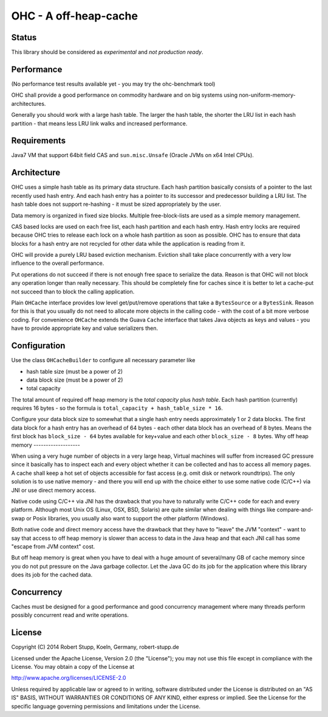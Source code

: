 OHC - A off-heap-cache
======================

Status
------

This library should be considered as *experimental* and *not production ready*.

Performance
-----------

(No performance test results available yet - you may try the ohc-benchmark tool)

OHC shall provide a good performance on commodity hardware and on big systems using non-uniform-memory-architectures.

Generally you should work with a large hash table. The larger the hash table, the shorter the LRU list in each
hash partition - that means less LRU link walks and increased performance.

Requirements
------------

Java7 VM that support 64bit field CAS and ``sun.misc.Unsafe`` (Oracle JVMs on x64 Intel CPUs).

Architecture
------------

OHC uses a simple hash table as its primary data structure. Each hash partition basically consists of a pointer
to the last recently used hash entry. And each hash entry has a pointer to its successor and predecessor building a
LRU list. The hash table does not support re-hashing - it must be sized appropriately by the user.

Data memory is organized in fixed size blocks. Multiple free-block-lists are used as a simple memory management.

CAS based locks are used on each free list, each hash partition and each hash entry. Hash entry locks are
required because OHC tries to release each lock on a whole hash partition as soon as possible. OHC has to
ensure that data blocks for a hash entry are not recycled for other data while the application is reading from it.

OHC will provide a purely LRU based eviction mechanism. Eviction shall take place concurrently with a very low
influence to the overall performance.

Put operations do not succeed if there is not enough free space to serialize the data. Reason is that OHC will
not block any operation longer than really necessary. This should be completely fine for caches since it is better
to let a cache-put not succeed than to block the calling application.

Plain ``OHCache`` interface provides low level get/put/remove operations that take a ``BytesSource`` or a
``BytesSink``. Reason for this is that you usually do not need to allocate more objects in the calling code -
with the cost of a bit more verbose coding. For convenience ``OHCache`` extends the Guava ``Cache`` interface
that takes Java objects as keys and values - you have to provide appropriate key and value serializers then.

Configuration
-------------

Use the class ``OHCacheBuilder`` to configure all necessary parameter like

- hash table size (must be a power of 2)
- data block size (must be a power of 2)
- total capacity

The total amount of required off heap memory is the *total capacity* plus *hash table*. Each hash partition (currently)
requires 16 bytes - so the formula is ``total_capacity + hash_table_size * 16``.

Configure your data block size to somewhat that a single hash entry needs approximately 1 or 2 data blocks.
The first data block for a hash entry has an overhead of 64 bytes - each other data block has an overhead
of 8 bytes. Means the first block has ``block_size - 64`` bytes available for key+value and each other
``block_size - 8`` bytes.
Why off heap memory
-------------------

When using a very huge number of objects in a very large heap, Virtual machines will suffer from increased GC
pressure since it basically has to inspect each and every object whether it can be collected and has to access all
memory pages. A cache shall keep a hot set of objects accessible for fast access (e.g. omit disk or network
roundtrips). The only solution is to use native memory - and there you will end up with the choice either
to use some native code (C/C++) via JNI or use direct memory access.

Native code using C/C++ via JNI has the drawback that you have to naturally write C/C++ code for each and
every platform. Although most Unix OS (Linux, OSX, BSD, Solaris) are quite similar when dealing with things
like compare-and-swap or Posix libraries, you usually also want to support the other platform (Windows).

Both native code and direct memory access have the drawback that they have to "leave" the JVM "context" -
want to say that access to off heap memory is slower than access to data in the Java heap and that each JNI call
has some "escape from JVM context" cost.

But off heap memory is great when you have to deal with a huge amount of several/many GB of cache memory since
you do not put pressure on the Java garbage collector. Let the Java GC do its job for the application where
this library does its job for the cached data.

Concurrency
-----------

Caches must be designed for a good performance and good concurrency management where many threads perform
possibly concurrent read and write operations.

License
-------

Copyright (C) 2014 Robert Stupp, Koeln, Germany, robert-stupp.de

Licensed under the Apache License, Version 2.0 (the "License");
you may not use this file except in compliance with the License.
You may obtain a copy of the License at

http://www.apache.org/licenses/LICENSE-2.0

Unless required by applicable law or agreed to in writing, software
distributed under the License is distributed on an "AS IS" BASIS,
WITHOUT WARRANTIES OR CONDITIONS OF ANY KIND, either express or implied.
See the License for the specific language governing permissions and
limitations under the License.
